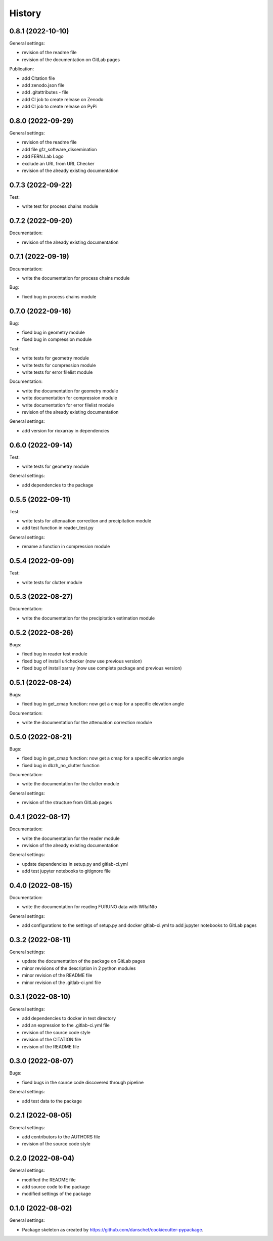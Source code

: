 =======
History
=======

0.8.1 (2022-10-10)
------------------

General settings:

* revision of the readme file
* revision of the documentation on GitLab pages

Publication:

* add Citation file
* add zenodo.json file
* add .gitattributes - file
* add CI job to create release on Zenodo
* add CI job to create release on PyPi

0.8.0 (2022-09-29)
------------------

General settings:

* revision of the readme file
* add file gfz_software_dissemination
* add FERN.Lab Logo
* exclude an URL from URL Checker
* revision of the already existing documentation


0.7.3 (2022-09-22)
------------------

Test:

* write test for process chains module


0.7.2 (2022-09-20)
------------------

Documentation:

* revision of the already existing documentation


0.7.1 (2022-09-19)
------------------

Documentation:

* write the documentation for process chains module

Bug:

* fixed bug in process chains module


0.7.0 (2022-09-16)
------------------

Bug:

* fixed bug in geometry module
* fixed bug in compression module

Test:

* write tests for geometry module
* write tests for compression module
* write tests for error filelist module

Documentation:

* write the documentation for geometry module
* write documentation for compression module
* write documentation for error filelist module
* revision of the already existing documentation

General settings:

* add version for rioxarray in dependencies


0.6.0 (2022-09-14)
------------------

Test:

* write tests for geometry module

General settings:

* add dependencies to the package


0.5.5 (2022-09-11)
------------------

Test:

* write tests for attenuation correction and precipitation module
* add test function in reader_test.py

General settings:

* rename a function in compression module


0.5.4 (2022-09-09)
------------------

Test:

* write tests for clutter module


0.5.3 (2022-08-27)
------------------

Documentation:

* write the documentation for the precipitation estimation module


0.5.2 (2022-08-26)
------------------

Bugs:

* fixed bug in reader test module
* fixed bug of install urlchecker (now use previous version)
* fixed bug of install xarray (now use complete package and previous version)


0.5.1 (2022-08-24)
------------------

Bugs:

* fixed bug in get_cmap function: now get a cmap for a specific elevation angle

Documentation:

* write the documentation for the attenuation correction module


0.5.0 (2022-08-21)
------------------


Bugs:

* fixed bug in get_cmap function: now get a cmap for a specific elevation angle
* fixed bug in dbzh_no_clutter function

Documentation:

* write the documentation for the clutter module

General settings:

* revision of the structure from GitLab pages


0.4.1 (2022-08-17)
------------------

Documentation:

* write the documentation for the reader module
* revision of the already existing documentation

General settings:

* update dependencies in setup.py and gitlab-ci.yml
* add test jupyter notebooks to gitignore file


0.4.0 (2022-08-15)
------------------

Documentation:

* write the documentation for reading FURUNO data with WRaINfo

General settings:

* add configurations to the settings of setup.py and docker gitlab-ci.yml to add jupyter notebooks to GitLab pages


0.3.2 (2022-08-11)
------------------

General settings:

* update the documentation of the package on GitLab pages
* minor revisions of the description in 2 python modules
* minor revision of the README file
* minor revision of the .gitlab-ci.yml file


0.3.1 (2022-08-10)
------------------

General settings:

* add dependencies to docker in test directory
* add an expression to the .gitlab-ci.yml file
* revision of the source code style
* revision of the CITATION file
* revision of the README file


0.3.0 (2022-08-07)
------------------

Bugs:

* fixed bugs in the source code discovered through pipeline

General settings:

* add test data to the package


0.2.1 (2022-08-05)
------------------

General settings:

* add contributors to the AUTHORS file
* revision of the source code style


0.2.0 (2022-08-04)
------------------

General settings:

* modified the README file
* add source code to the package
* modified settings of the package


0.1.0 (2022-08-02)
------------------

General settings:

* Package skeleton as created by https://github.com/danschef/cookiecutter-pypackage.
